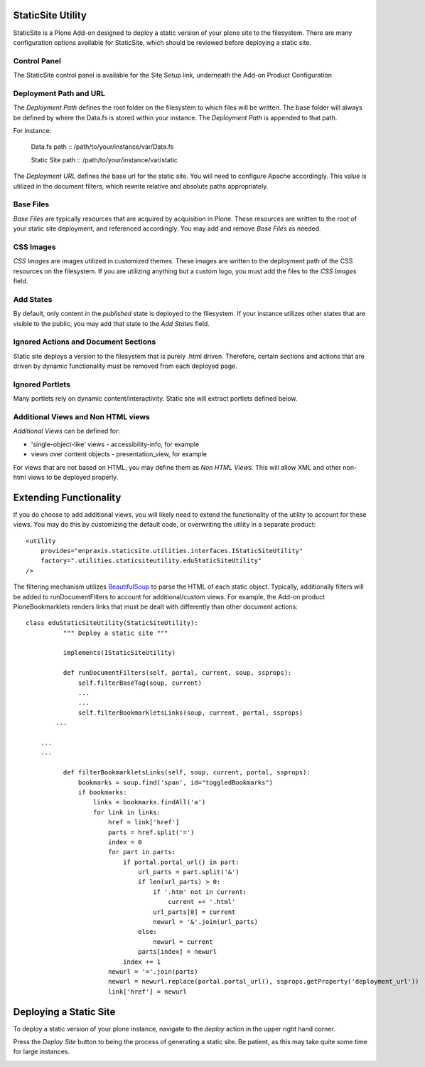 StaticSite Utility
===================

StaticSite is a Plone Add-on designed to deploy a static version of your plone site to the filesystem.  There are many configuration options available for StaticSite, which should be reviewed before deploying a static site.

Control Panel
-------------

The StaticSite control panel is available for the Site Setup link, underneath the Add-on Product Configuration

.. image:: images/site_setup.png
   :alt: StaticSite Add-on Product Configuration

Deployment Path and URL
-----------------------

.. image:: images/deployment.png
   :alt: Deployment Path and URL

The *Deployment Path* defines the root folder on the filesystem to which files will be written. The base folder will always be defined by where the Data.fs is stored within your instance.  The *Deployment Path* is appended to that path.

For instance:

  Data.fs path :: /path/to/your/instance/var/Data.fs

  Static Site path :: /path/to/your/instance/var/static

The *Deployment URL* defines the base url for the static site. You will need to configure Apache accordingly. This value is utilized in the document filters, which rewrite relative and absolute paths appropriately.

Base Files
----------

*Base Files* are typically resources that are acquired by acquisition in Plone.  These resources are written to the root of your static site deployment, and referenced accordingly.  You may add and remove *Base Files* as needed.

.. image:: images/base1.png
   :alt: Base Files

.. image:: images/base2.png
	 :alt: Base Files

CSS Images
----------

*CSS Images* are images utilized in customized themes. These images are written to the deployment path of the CSS resources on the filesystem.  If you are utilizing anything but a custom logo, you must add the files to the *CSS Images* field.

.. image:: images/css.png
   :alt: CSS Images

Add States
----------

By default, only content in the *published* state is deployed to the filesystem.  If your instance utilizes other states that are visible to the public, you may add that state to the *Add States* field.

.. image:: images/states.png
   :alt: Add States

Ignored Actions and Document Sections
-------------------------------------

Static site deploys a version to the filesystem that is purely .html driven.  Therefore, certain sections and actions that are driven by dynamic functionality must be removed from each deployed page.  

.. image:: images/ignored.png
   :alt: Ignored Actions and Document Sections

Ignored Portlets
-------------------------------------

Many portlets rely on dynamic content/interactivity. Static site will extract portlets defined below.

.. image:: images/portlets.png
   :alt: Ignored Portlets

Additional Views and Non HTML views
-----------------------------------

*Additional Views* can be defined for:

* 'single-object-like' views - accessibility-info, for example
* views over content objects - presentation_view, for example

For views that are not based on HTML, you may define them as *Non HTML Views*. This will allow XML and other non-html views to be deployed properly.

.. image:: images/views.png
   :alt: Views

Extending Functionality
=======================

If you do choose to add additional views, you will likely need to extend the functionality of the utility to account for these views. You may do this by customizing the default code, or overwriting the utility in a separate product::

    <utility
        provides="enpraxis.staticsite.utilities.interfaces.IStaticSiteUtility"
        factory=".utilities.staticsiteutility.eduStaticSiteUtility"
    />


The filtering mechanism utilizes BeautifulSoup_ to parse the HTML of each static object. Typically, additionally filters will be added to runDocumentFilters to account for additional/custom views. For example, the Add-on product PloneBookmarklets renders links that must be dealt with differently than other document actions:

.. _BeautifulSoup: http://www.crummy.com/software/BeautifulSoup/documentation.html

::

  class eduStaticSiteUtility(StaticSiteUtility):
	    """ Deploy a static site """

	    implements(IStaticSiteUtility)

	    def runDocumentFilters(self, portal, current, soup, ssprops):
	        self.filterBaseTag(soup, current)
	        ...
	        ...
	        self.filterBookmarkletsLinks(soup, current, portal, ssprops)
          ...

      ...
      ...

	    def filterBookmarkletsLinks(self, soup, current, portal, ssprops):
	        bookmarks = soup.find('span', id="toggledBookmarks")
	        if bookmarks:
	            links = bookmarks.findAll('a')
	            for link in links:
	                href = link['href']
	                parts = href.split('=')
	                index = 0
	                for part in parts:
	                    if portal.portal_url() in part:
	                        url_parts = part.split('&')
	                        if len(url_parts) > 0:
	                            if '.htm' not in current:
	                                current += '.html'
	                            url_parts[0] = current
	                            newurl = '&'.join(url_parts)
	                        else:
	                            newurl = current                                 
	                        parts[index] = newurl
	                    index += 1
	                newurl = '='.join(parts)
	                newurl = newurl.replace(portal.portal_url(), ssprops.getProperty('deployment_url'))
	                link['href'] = newurl

Deploying a Static Site
=======================

To deploy a static version of your plone instance, navigate to the *deploy* action in the upper right hand corner.

.. image:: images/deploy.png
   :alt: Deploy Static Site

Press the *Deploy Site* button to being the process of generating a static site.  Be patient, as this may take quite some time for large instances.

.. image:: images/deploy2.png
   :alt: Deploy Static Site


	
